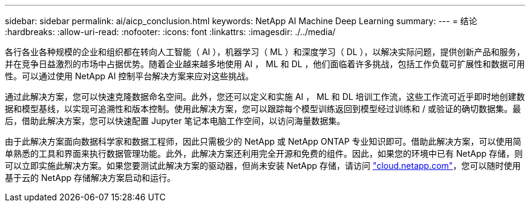 ---
sidebar: sidebar 
permalink: ai/aicp_conclusion.html 
keywords: NetApp AI Machine Deep Learning 
summary:  
---
= 结论
:hardbreaks:
:allow-uri-read: 
:nofooter: 
:icons: font
:linkattrs: 
:imagesdir: ./../media/


各行各业各种规模的企业和组织都在转向人工智能（ AI ），机器学习（ ML ）和深度学习（ DL ），以解决实际问题，提供创新产品和服务，并在竞争日益激烈的市场中占据优势。随着企业越来越多地使用 AI ， ML 和 DL ，他们面临着许多挑战，包括工作负载可扩展性和数据可用性。可以通过使用 NetApp AI 控制平台解决方案来应对这些挑战。

通过此解决方案，您可以快速克隆数据命名空间。此外，您还可以定义和实施 AI ， ML 和 DL 培训工作流，这些工作流可近乎即时地创建数据和模型基线，以实现可追溯性和版本控制。使用此解决方案，您可以跟踪每个模型训练返回到模型经过训练和 / 或验证的确切数据集。最后，借助此解决方案，您可以快速配置 Jupyter 笔记本电脑工作空间，以访问海量数据集。

由于此解决方案面向数据科学家和数据工程师，因此只需极少的 NetApp 或 NetApp ONTAP 专业知识即可。借助此解决方案，可以使用简单熟悉的工具和界面来执行数据管理功能。此外，此解决方案还利用完全开源和免费的组件。因此，如果您的环境中已有 NetApp 存储，则可以立即实施此解决方案。如果您要测试此解决方案的驱动器，但尚未安装 NetApp 存储，请访问 http://cloud.netapp.com/["cloud.netapp.com"^]，您可以随时使用基于云的 NetApp 存储解决方案启动和运行。
